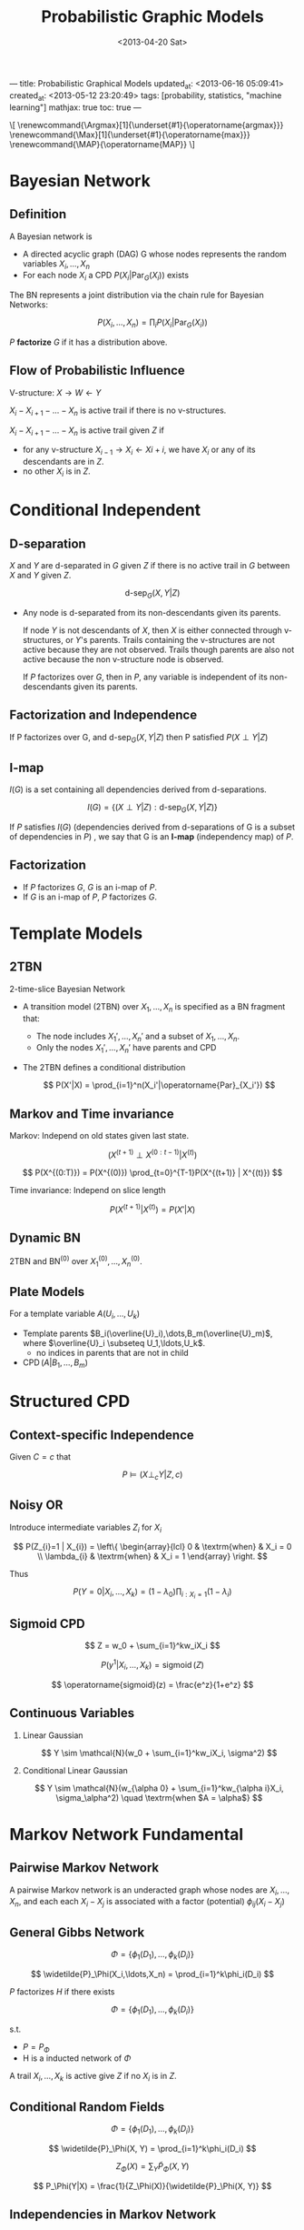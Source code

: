 ---
title: Probabilistic Graphical Models
updated_at: <2013-06-16 05:09:41>
created_at: <2013-05-12 23:20:49>
tags: [probability, statistics, "machine learning"]
mathjax: true
toc: true
---
#+TITLE: Probabilistic Graphic Models
#+DATE: <2013-04-20 Sat>
#+OPTIONS: tex:t H:2 latex:t
#+LATEX_CLASS: article
#+LATEX_CLASS_OPTIONS:
#+LATEX_HEADER: \usepackage{savesym}
#+LATEX_HEADER: \savesymbol{iiint}
#+LATEX_HEADER: \savesymbol{iint}
#+LATEX_HEADER: \usepackage{amsmath}
#+LATEX_HEADER: \newcommand{\Argmax}[1]{\underset{#1}{\operatorname{argmax}}}
#+LATEX_HEADER: \newcommand{\Max}[1]{\underset{#1}{\operatorname{max}}}
#+LATEX_HEADER: \newcommand{\MAP}{\operatorname{MAP}}
#+STARTUP: overview

#+BEGIN_HTML
<p class="hidden">
\[
  \renewcommand{\Argmax}[1]{\underset{#1}{\operatorname{argmax}}}
  \renewcommand{\Max}[1]{\underset{#1}{\operatorname{max}}}
  \renewcommand{\MAP}{\operatorname{MAP}}
\]
</p>
#+END_HTML

* Bayesian Network

** Definition

A Bayesian network is

- A directed acyclic graph (DAG) G whose nodes represents the random variables $X_i,\ldots,X_n$
- For each node $X_i$ a CPD $P(X_i|\operatorname{Par}_G(X_i))$ exists

The BN represents a joint distribution via the chain rule for Bayesian Networks:

  \[
    P(X_i,\ldots,X_n) = \textstyle{\prod_{i}{P(X_i|\operatorname{Par}_G(X_i))}}
  \]

$P$ **factorize** $G$ if it has a distribution above.

** Flow of Probabilistic Influence

V-structure: $X \rightarrow W \leftarrow Y$

$X_i - X_{i+1} - \ldots - X_n$ is active trail if there is no v-structures.

$X_i - X_{i+1} - \ldots - X_n$ is active trail given $Z$ if

-  for any v-structure $X_{i-1} \rightarrow X_i \leftarrow X{i+i}$, we have $X_i$ or any of its descendants are in $Z$.
-  no other $X_i$ is in $Z$.

* Conditional Independent

** D-separation

$X$ and $Y$ are d-separated in $G$ given $Z$ if there is no active trail in $G$ between $X$ and $Y$ given $Z$.

\[ \operatorname{d-sep}_G(X,Y|Z) \]

-   Any node is d-separated from its non-descendants given its parents.

    If node $Y$ is not descendants of $X$, then $X$ is either connected
    through v-structures, or $Y$'s parents. Trails containing the v-structures
    are not active because they are not observed. Trails though parents are
    also not active because the non v-structure node is observed.

    If $P$ factorizes over $G$, then in $P$, any variable is independent of
    its non-descendants given its parents.

** Factorization and Independence

If P factorizes over G, and $\operatorname{d-sep}_G(X,Y|Z)$ then P satisfied $P(X \perp Y|Z)$

** I-map

$I(G)$ is a set containing all dependencies derived from d-separations.

  \[ I(G) = \{ (X \perp Y | Z) : \operatorname{d-sep}_G(X,Y|Z) \} \]

If $P$ satisfies $I(G)$ (dependencies derived from d-separations of G is a
subset of dependencies in $P$) , we say that G is an **I-map** (independency
map) of $P$.

** Factorization

-   If $P$ factorizes $G$, $G$ is an i-map of $P$.
-   If $G$ is an i-map of $P$, $P$ factorizes $G$.

    
* Template Models

** 2TBN

2-time-slice Bayesian Network

-   A transition model (2TBN) over $X_1,\ldots,X_n$ is specified as a BN
    fragment that:

    - The node includes $X_1',\ldots,X_n'$ and a subset of $X_1,\ldots,X_n$.
    - Only the nodes $X_1',\ldots,X_n'$ have parents and CPD

-   The 2TBN defines a conditional distribution

    \[ P(X'|X) = \prod_{i=1}^n(X_i'|\operatorname{Par}_{X_i'}) \]

** Markov and Time invariance

Markov: Independ on old states given last state.

  \[ (X^{(t+1)} \perp X^{(0:t-1)} | X^{(t)}) \]

  \[ P(X^{(0:T)}) = P(X^{(0)}) \prod_{t=0}^{T-1}P(X^{(t+1)} | X^{(t)}) \]

Time invariance: Independ on slice length

  \[ P(X^{(t+1)}|X^{(t)}) = P(X'|X) \]

** Dynamic BN

2TBN and $\operatorname{BN}^{(0)}$ over $X_1^{(0)},\ldots,X_n^{(0)}$.


** Plate Models

For a template variable $A(U_i,\ldots,U_k)$

- Template parents $B_i(\overline{U}_i),\dots,B_m(\overline{U}_m)$, where
  $\overline{U}_i \subseteq U_1,\ldots,U_k$.
  - no indices in parents that are not in child
- $\operatorname{CPD}(A | B_1,\ldots,B_m)$


* Structured CPD

** Context-specific Independence

Given $C = c$ that

  \[ P \models (X \perp_c Y | Z, c) \]

** Noisy OR

Introduce intermediate variables $Z_i$ for $X_i$

  \[
    P(Z_{i}=1 | X_{i}) = \left\{ \begin{array}{lcl}
      0 & \textrm{when} & X_i = 0 \\
      \lambda_{i} & \textrm{when} & X_i = 1
    \end{array} \right.
  \]

Thus

  \[
    P(Y=0|X_i,\ldots,X_k) = (1-\lambda_0)\prod_{i:X_i=1}(1-\lambda_i)
  \]

** Sigmoid CPD

  \[ Z = w_0 + \sum_{i=1}^kw_iX_i \]
  
  \[ P(y^1|X_i,\ldots,X_k) = \operatorname{sigmoid}(Z) \]
  
  \[ \operatorname{sigmoid}(z) = \frac{e^z}{1+e^z} \]

** Continuous Variables

*** Linear Gaussian

  \[ Y \sim \mathcal{N}(w_0 + \sum_{i=1}^kw_iX_i, \sigma^2) \]

*** Conditional Linear Gaussian

  \[
    Y \sim \mathcal{N}(w_{\alpha 0} + \sum_{i=1}^kw_{\alpha i}X_i, \sigma_\alpha^2) \quad \textrm{when $A = \alpha$}
  \]

* Markov Network Fundamental

** Pairwise Markov Network

A pairwise Markov network is an underacted graph whose nodes are
$X_i,\ldots,X_n$, and each each $X_i - X_j$ is associated with a factor (potential) $\phi_{ij}(X_i-X_j)$

** General Gibbs Network

\[ \Phi = \{ \phi_1(D_1), \ldots, \phi_k(D_i) \} \]

\[ \widetilde{P}_\Phi(X_i,\ldots,X_n) = \prod_{i=1}^k\phi_i(D_i) \]

$P$ factorizes $H$ if there exists

\[ \Phi = \{ \phi_1(D_1), \ldots, \phi_k(D_i) \} \]

s.t.

-  $P = P_\Phi$
-  H is a inducted network of $\Phi$

A trail $X_i,\ldots,X_k$ is active give $Z$ if no $X_i$ is in $Z$.

** Conditional Random Fields

  \[ \Phi = \{ \phi_1(D_1), \ldots, \phi_k(D_i) \} \]
  
  \[ \widetilde{P}_\Phi(X, Y) = \prod_{i=1}^k\phi_i(D_i) \]
  
  \[ Z_\Phi(X) = \sum_Y{\widetilde{P}_\Phi(X, Y)} \]
  
  \[ P_\Phi(Y|X) = \frac{1}{Z_\Phi(X)}{\widetilde{P}_\Phi(X, Y)} \]

** Independencies in Markov Network

$X$, $Y$ are separated given $Z$ if there is no active trail given $Z$.

  \[ I(H) = \{ (X \perp Y | Z) : \operatorname{sep}_H(X,Y|Z) \} \]

If $P$ satisfies $I(H)$ we say that H is an I-map of P.

If $P$ is positive ($\forall P > 0$), $P$ factorize over $H$ if H is an I-map of $P$.

** I-maps and perfect map

$H$ is perfect map of $P$ if $I(H) = I(P)$.

Two graphs $G_1$ and $G_2$ over $X_1,\ldots,X_n$ are I-equivalent if $I(G_1) = I(G_2)$.

** Log-Linear Models

  \[ \widetilde{P} = exp \{ \sum w_if_i(D_i) \} \]

* Knowledge Engineering

** Distinctions

- Template based vs specific

  Template based: small number of variable types

- Directed vs underacted
- Generative vs Discriminative

  Discriminative models directly model $P(Y|X)$ and avoid dealing joint
  distribution. Generative models handle missing data or partially labeled data
  well.

** Variable Types

- Target
- Observed
- Latent


* Inference Overview

** Conditional Probability Queries

Given evidence $E = e$, and a subset of variables $Y$, compute $P(Y | E = e)$

*** NP-hard

- Given a PGM $P_\Phi$, a variable $X$ and a value $x \in
  \operatorname{Val}(X)$, compute $P_\Phi(X = x)$, or even decide if
  $P_\Phi(X=x) > 0$.
- Let $\epsilon < 0.5$. Given a PGM $P_\Phi$, a variable X and a value
  $x \in \operatorname{Val}(X)$, and observation $e \in \operatorname{Val}(E)$, find a
  number $p$ that has $|P_\Phi(X=x|E=e) -p| < \epsilon$.

*** Sum-Product

Compute $P(Y | E = e)$: sum over $W = \{X_1,\ldots,X_n\} - Y - E$

  \[ P(Y | E=e) = \frac{P(Y,E=e)}{P(E=e)} \]
  
  \[ \begin{array}{ll}
    P(Y,E=e) &= \sum_{W}P(Y, W, E=e) \\
             &= \sum_{W}\frac{1}{z}\prod_k\phi_k(D_k, E=e) \\
             &\propto \sum_{W}\prod_k\phi_k'(D_k') \\
  \end{array} \]
  
$\phi'(D)$ is reduced factor that removing all that $E \neq e$.

*** Algorithms

- Variable elimination (dynamic programming)
- Message passing over graph
  - Belief propagation
  - Variational approximations
- Random sampling instantiations
  - Markov chain Monte Carlo (MCMC)
  - Importance sampling

** MAP Inference

Maximum a Posteriori

- Evidence: $E = e$
- Query: all other variables $Y$ ($Y = \{X_i,\ldots,X_n\} - E$
- Task: Compute $\MAP(Y|E=e) = \Argmax{y}P(Y=y|E=e)$

*** NP-Hard

- Given a PGM $P_\Phi$, find a joint assignment $x$ with highest probability $P_\Phi(x)$.
- Given a PGM $P_\Phi$, and a probability $p$, decide if there is an assignment
  $x$ such that $P_\Phi(x) > p$.


*** Max-Product

Compute $P(Y | E = e)$: max over $Y$

  \[ P(Y | E=e) = \frac{P(Y, E=e)}{P(E=e)} \propto P(Y, E=e) \]
  
  \[ P(Y, E=e) \propto \prod_k\phi_k'(D_k') \]
  
  \[ \Argmax{Y}P(Y | E=e) = \Argmax{Y}\prod_k\phi_k'(D_k') \]

*** Algorithm

- Variable elimination (optimization)
- Message passing over a graph
  - Max-product belief propagation
- Using methods for integer programming
- For some networks: graph-cut methods
- Combinatorial search

** Inference: Variable Elimination

Move factor does not depends on operator scope before that operator:

  \[ \sum_A\sum_B\sum_C\phi_1(AB)\phi_2(BC) = \sum_A\sum_B\phi_i(AB)\sum_C\phi_2(BC) \]

*** Complexity

-  $m$ number of factors
-  $n$ number of variables
-  $m^* \leqslant m + n$ total number of factors
-  $N= \operatorname{max}(N_k)$ size of the largest (generated) factor
-  Linear in $N$ and $m^*$

*** Graph Perspective


-  Moralize: Connect parents of v-structure.
-  Elimination: Remove node from graph, Connect variables (filled edge) in
   scope of the generated factor.

The induced graph $I_{_\Phi,\alpha}$ over factors $\Phi$ and ordering $\alpha$.

- Undirected graph
- $X_i$ and $X_j$ are connected if they appeared in the same factor in a run of
  the VE algorithm using $\alpha$ as the ordering.

Cliques (maximal fully connected subgraph) in the Induced Graph: Every factor
produced during VE is a clique in the induced graph.

Every (maximal) clique in the induced graph is a factor produced during VE.

The width of an induced graph is the number of nodes in the largest clique in
the graph minus 1.

*** Finding Orderings

For a graph $H$, determining whether there exists an elimination ordering $\alpha$
for $H$ with induced width $\leqslant$ K is NP-complete.

-  Greedy search: eliminate node with smallest cost
   -  min-neighbors
   -  min-weight: weight (number of values) of factor formed
   -  min-fill: number of new fill edges
   -  weighted min-fill: total weight of new fill edges (edge weight = product
      of weights of the two nodes)

The induced graph is triangulated (no loops of length > 0 without a bridge).

* Belief Propagation

** Cluster Graphs

Undirected graph such that

- nodes are clusters $C_i \subseteq \{X_i,\ldots,X_n\}$
- edge between $C_i$ and $C_j$ associated with sepset $S_{i,j} \subseteq C_i \cap C_j$

Given set of factors $\Phi$, we assign each $\phi_k$ to one and only one cluster
$C_{\alpha(k)}$, s.t., $\operatorname{Scope}[\phi_k] \subseteq C_{\alpha(k)}$ (Family Preservation). 

  \[ \psi_i = \prod_{k:\alpha(k)=i}\phi_k \]

Properties:

For each pair of clusters $C_i,C_j$ and variable $X \in C_i \cap C_j$ there
exists a unique path between $C_i$ and $C_j$ for which all clusters and
sepsets contain X. (RIP: Running Intersection Property)

Belief propagation does poorly where there are strong correlations (self propagation feedback).

Equivalently: For any X, the set of clusters and sepsets containing X form a tree.

** Bethe Clsuter Graph

- For each $\phi_k \in \Phi$, a factor cluster $C_k = Scope[\phi_k]$
- For each $X_i$ a singleton cluster $\{X_i\}$
- Edge $C_k - X_i$ if $X_i \in C_k$

** Message Passing

  \[ \delta_{i\rightarrow j}(S_{i,j}) = \sum_{C_i - S_{i,j}}\psi_i \times \prod_{k \in (\mathcal{N}_i - \{j\})}\delta_{k\rightarrow i}\]

- $\mathcal{N}_i$ neighbors of cluster $i$.

** Algorithm

- Assign each factor $\phi_k \in \Phi$ to a cluster $C_{\alpha(k)}$.
- Construct initial potentials $\psi_i(C_i) = \displaystyle\prod_{k:\alpha(k)=i}\phi_k$
- Initialize all messages to be 1
- Repeat
  - Select edge $(i,j)$ and pass message
- Compute belief $\beta_i(C_i) = \psi_i \times \displaystyle\prod_{k \in \mathcal{N}_i}\delta_{k \rightarrow i}$

** Properties of Message Passing

- A cluster graph is *calibrated* if every pair of adjacent clusters $C_i,C_j$ agree on their sepset $S_{i,j}$
- Convergence deduces Calibration

  \[
  \sum_{C_i-S_{i,j}}\beta_i(C_i) = \sum_{C_j-S_{i,j}}\beta_j(C_j)
  \]
  
  \[
  \mu_{i,j}(S_{i,j}) = \delta_{i \rightarrow j}\delta_{j \rightarrow i} = \sum_{C_j - S_{i,j}}\beta_j(C_j)
  \]

$\mu_{i,j}$ is sepset belief.

** Clique Tree Algorithm

*IMPORTANT*

A tree which is also Cluster Graph.

Normalized beliefs of clique tree is the marginals of the distribution. While
loopy BP beliefs are approximate marginals of the distribution.

Renormalization on messages are not affect (approximate) marginals.

Computation: choose a root and passing messages from leaves to root, then root to leaves.

A clique tree can be constructed by simulating variable elimination.

*** Properties

Belief of cluster is sum product of all factors with variables not in the
cluster marginalized out.

If X is eliminated when we pass the message $C_i \rightarrow C_j$ then X does
not appear in the $C_j$ side of the tree.

Chains forward-backward algorithm.

*** Convergence

- Once $C_i$ receives a final messages from all neighbors except
  $C_j$, then $\delta_{i\rightarrow j}$ is also final.
- Messages from leaves are immediately final.
- Can pass messages from leaves inward
- In right order, only need to pass $2(K-1)$ messages.

*** Answering Queries

- Sum out irrelevant variables from any clique containing those variables
- Introducing evidence $Z=z$ and querying $X$:

  - Multiply clique that contains X and Z with indicator function $\mathbf{1}(Z=z)$
  - Sum out irrelevant variables and renormalize

- If X and Z does not share a clique with Z

  - Multiple indicator function into some clique containing Z
  - Propagate along the path to the clique containing X

*** Independence

For an edge $(i,j)$ in $T$, let:

- $W_{<(i,j)}$ all variables that appear only on $C_i$ side
- $W_{<(j,i)}$ all variables that appear only on $C_j$ side
- Variables on both sides are in the supset $S_{i,j}$

Theorem: $T$ satisfied RIP if and only if for every $(i,j)$

  \[
  P_\Phi \models (W_{<(i,j)} \perp W_{<(j,i)} | S_{i,j})
  \]

Each supset needs to seperate graph into two conditionally independent parts.

*** Clique Tree and Variable Elimination

Variable Elements induces a clique tree:

-  Every factory is a cluster
-  Add a edge when for each elimination computation.

** Belief in Practice

- Convergence is a local property. Some converges soon, some never.
- Synchronous BP converges considerably worse than asynchronous
- Messages passing orders makes a different to extent and rate of convergence. 

*** Message Scheduling

- Tree reparameterization (TRP)
  - Pick a tree and pass messages to calibrate.
- Residual belief propagation (RBP)
  - Pass messages between two clusters whose beliefs over the sepset disagree the most.

*** Smoothing messages

\[ \delta = \lambda\delta_{\operatorname{new}} + (1-\lambda)\delta_{\operatorname{old}} \]

* MAP Estimate

Product to Summation in log space. Avoid numeric overflow.

Max marginals: eliminate variable and leave max value.

Factor sum: sum factors by common variables.

In exact message passing, beliefs at clique are max-marginals.

Finding a MAP assignment:
-  Max value is unique in each clique, pick all assignment with max value
-  If not unique:
   - Slightly perturb parameters to make MAP unique
   - Use traceback procedure that incrementally builds a MAP assignment, one
     variable at a time (when variable is eliminated).

** Tractable MAP

- Correspondence association
- Associative Potential
- Cardinality Factors
- Sparse Pattern Factors
- Convexity Factors

** Dual Decomposition

  \begin{equation*}
    \begin{array}{rl}
      \operatorname{MAP}(\theta) &= \Max{x}\displaystyle\left(\sum_{i=1}^n\theta_i(x_i) + \sum_F\theta_F(\boldsymbol{x}_F)\right) \\
      &= \Max{x}\displaystyle\left(\sum_{i=1}^n(\theta_i(x_i) + \sum_{F:i \in F}\lambda_{Fi}(x_i)) +
                                 \sum_F(\theta_F(\boldsymbol{x}_F) - \sum_{i \in F}\lambda_{Fi}(x_i))\right) \\
  
      L(\lambda) &= \displaystyle\sum_{i=1}^n\Max{x_i}\left(\theta_i(x_i) + \sum_{F:i \in F}\lambda_{Fi}(x_i)\right) +
                   \sum_{F}\Max{\boldsymbol{x}_F}\left(\theta_F(\boldsymbol{x}_F) - \sum_{i \in F}\lambda_{Fi}(x_i)\right)
    \end{array}
  \end{equation*}

** Dual Decomposition Algorithm

  \[ \bar\theta_i^{\boldsymbol{\lambda}} = \theta_i(x_i) + \sum_{F:i\in F}\lambda_{Fi}(x_i)\]
  \[ \bar\theta_F^{\boldsymbol{\lambda}} = \theta_F(\boldsymbol{x}_F) + \sum_{i\in F}\lambda_{Fi}(x_i)\]

- Initialize all $\lambda$'s to be 0
- Repeat for $t=1,2,\ldots$
  - Locally optimize all slaves $x_i^*$, $x_F^*$.
  - Find all pairs $x_i^* \neq x_{Fi}^*$
    \[ \lambda_{Fi}(x_i^*) := \lambda_{Fi}(X_i^*) - \alpha_t \]
    \[ \lambda_{Fi}(x_{Fi}^*) := \lambda_{Fi}(X_{Fi}^*) + \alpha_t \]

Convergence conditions:

- $\sum_t\alpha_t = \infty$
- $\sum_t\alpha_t^2 < \infty$

At convergence, the shared solution is guaranteed MAP assignment if all slaves agree.

Otherwise, need to solve the decoding problem to construct a joint assignment.
* Sampling Methods
** Simple Sampling

Empirical expectation:

  \[ E_P[f] \approx \frac{1}{M}\sum_{m=1}^{M}f(x[m]) \]

Given $P(X=1) = p$, estimate $p$.

Hoeffding Bound

  \[
    P_\mathcal{D}(T_\mathcal{D} \notin [p - \epsilon, p + \epsilon]) \leq 2e^{-2M\epsilon^2}
  \]

Chernoff Bound

  \[
    P_\mathcal{D}(T_\mathcal{D} \notin [p(1 - \epsilon), p(1 + \epsilon)]) \leq e^{-2Mp\epsilon^2/3}
  \]

** Markov Chain Monte Carlo

A Markov chain defines a probabilistic transition model $T(x \rightarrow x')$ over states x:

- for all $x$: $\sum_{x'}T(x \rightarrow x') = 1$

  \[ P^{(t+1)}(X^{(t+1)} = x') = \sum_xP^{(t)}(X^{(t)} = x)T(x \rightarrow x') \]

Stationary Distribution: repeat and get the limit distribution

  \[ P^{(t)}(x') \approx P^{(t+1)}(x') = \sum_xP^{(t)}(x)T(x \rightarrow x') \]
  
  \[ \pi(x') = \sum_x\pi(x)T(x \rightarrow x') \]

Regular Markov Chains

- A Markov chain is *regular* if there exists $k$, s.t., for every $x, x'$,
  the probability of getting from $x$ to $x'$ in exactly $k$ steps is $> 0$.
- Theorem: A regular Markov chain converges to a unique stationary
  distribution regardless of start state.
  
  Sufficient conditions:
  - Every two states are connected with path of probability $> 0$.
  - For every state, there is a self-transition

Using Markov Chain

- Goal: Compute $P(x \in S)$
- Construct a Markov Chain $T$ whose unique stationary distribution is $P$
- Sample $x^{(0)}$ from some $P^{(0)}$
- For $t = 0,1,2,\ldots$
  - Generate $x^{t+1}$ from $T(x^(t) \rightarrow x')$
- Start collection samples only after the chain has run long enough to "mix".
- When mixed?
  - Compare chain statistics in different windows
  - and across different runs initialized differently

Using Samples:

- Nearby samples are correlated!
- The faster a chain mixes, the less correlated the samples.


** Gibbs Sampling

- Target distribution $P_\Phi(X_1,\ldots,X_n)$
- Markov chain state space is all assignments $\boldsymbol{x}$.
- Transition model given $\boldsymbol{x}$:
  - For $i = 1,\ldots,n$, sample $x_i \sim P_\Phi(X_i|\boldsymbol{x}_{-i})$
    - sample variables in any orders
    - keep new assignment when sample next variable
  - Set $\boldsymbol{x}'=\boldsymbol{x}$

Computation

  \[
    P_\Phi(X_i|\boldsymbol{x}_{-i}) = \displaystyle\frac{\tilde{P}(X_i,\boldsymbol{x}_{-i})}{\tilde{P}(\boldsymbol{x}_{-i})}
  \]

- numerator: multiply all factors
- denominator: summarize numerator by $X_i$.
- cancel out factors not containing $X_i$
- since denominator is just normalizer, can skip the computation

  \[
  P_\Phi(X_i|\boldsymbol{x}_{-i}) \propto \prod_{j:X_i\in \operatorname{Scope}[C_j]}\phi_j(X_i,\boldsymbol{x}_{j,-i})
  \]

Gibbs network is regular if all factors are positive. However, mixing can still be very slow.

** Metropolis Hastings Algorithm

Reversible Chains

Detailed balance:

\[ \pi(x)T(x \rightarrow x') = \pi(x')T(x' \rightarrow x) \]

Theorem: If detailed balance holds, and $T$ is regular, then $T$ has a unique
stationary distribution $\pi$.

*** Metropolis Hastings Chain

- Proposal distribution $Q(x \rightarrow x')$
- Acceptance probability: $A(x \rightarrow x')$
- At each state $x$, sample $x'$ from $Q(x \rightarrow x')$
- Accept proposal with probability $A(x \rightarrow x')$
  - If proposal accepted, move to $x'$
  - otherwise stay at $x$

\[ \begin{array}{rl}
T(x \rightarrow x') &= Q(x \rightarrow x')A(x \rightarrow x') \mbox{ if } x' \neq x \\
T(x \rightarrow x)  &= Q(x \rightarrow x) + \sum_{x' \neq x}Q(x \rightarrow x')(1 - A(x \rightarrow x'))
\end{array} \]

\[
\mathcal{A}(x \rightarrow x') = \min\left[1, \frac{\pi(x')Q(x' \rightarrow x)}{\pi(x)Q(x \rightarrow x')}\right]
\]

- $Q$ must be reversible

  - $Q(x \rightarrow x') > 0 \Rightarrow Q(x' \rightarrow x) > 0$

- $Q$ should try to spread out, to improve mixing


* Inference Summary

- Connectivity Structure: message passing x
- Strength of influence: 
- Opposing influences
- Multiple peaks in likelihood: decent gradient x

* Decision Theory

A simple decision making situation $\mathcal{D}$

- A set of possible actions $\operatorname{Val}(A) = {a^1,\ldots,a^k}$
- A set of states $\operatorname{Val}(X) = {x^1,\ldots,x^N}$
- A distribution $P(X | A)$
- A utility function $U(X, A)$

\[ \operatorname{EU}[\mathcal{D}[a]] = \sum_xP(X|a)U(x,a) \]

\[ a^* = \Argmax{a}\operatorname{EU}[\mathcal{D}[a]] \]

\[ \operatorname{EU}[\mathcal{D}[\delta_A]] = \sum_{x,a}P_{\delta_A}(x,a)U(x,a) \]

\[ \operatorname{MEU}(\mathcal{D}) = \Argmax{\delta_A}\operatorname{EU}[\mathcal{D}[\delta_A]] \]

Let $Z = \operatorname{Pa}_A$, $W = X - Z$

\[ \begin{array}{ll}
\operatorname{EU}[\mathcal{D}[\delta_A]] &= \displaystyle\sum_{x,a}P_{\delta_A}(x, a)U(x, a) \\
&= \displaystyle\sum_{Z,A}\delta_A(A|Z)\sum_W\left(U(\operatorname{Pa}_U)\prod_iP(X_i|\operatorname{Pa}_{X_i})\right) \\
&= \displaystyle\sum_{Z,A}\delta_A(A|Z)\mu(A,Z)
\end{array} \]

For any assignment $z$, 

\[ \delta_A^*(a | z) = \left\{ \begin{array}{ll}
    1 & a = \Argmax{A}\mu(A, z) \\
    0 & \mbox{otherwise.}
  \end{array} \right. \]

** Value of Perfect Information

- $\operatorname{VPI}(A|X)$ is the value of observing $X$ before choosing an action at $A$.
- $\mathcal{D}$ original influence diagram
- $\mathcal{D}_{X \rightarrow A}$ influence diagram with edge $X \rightarrow A$

  \[ \operatorname{VPI}(A | X) := \operatorname{MEU}(\mathcal{D}_{X \rightarrow A}) - \operatorname{MEU}(\mathcal{D}) \]

Theorem:

- $\operatorname{VPI}(A|X) \geqq 0$

* Learning

Tasks

- General queries on new instance
- Specific predication task on new instances
- Knowledge discovery of $\mathcal{M}^*$

Overfitting

- Parameter Overfitting: regularization
- Structure Overfitting: Bound or penalize model complexity

* Parameters learning

** Bayesian Network

- If parameters are disjoint, parameters can be optimized by decompose the factors.
- CPD can be further decomposed by context specific independent.
- Dirichlet distribution.

** Markov Network

- Cannot be decomposed
- Gradient Ascent
- Regularization: L1, L2
  - L2: Gaussian
  - L1: sparse solution, Laplacian
* Structure Learning

** Likelihood Structure Score

\[ \operatorname{score}_L(\mathcal{G} : \mathcal{D}) = \ell((\hat{\theta}, \mathcal{G}) : \mathcal{D}) \]

Only need to compare sum of mutual information between nodes and their parents.

Maximized in fully connected network.

Avoiding Overfitting

- Restrict hypothesis space
- Penalize complexity

** BIC Score and Asymptotic Consistency

\[ \operatorname{score}_{BIC}(\mathcal{G} : \mathcal{D}) = \ell((\hat{\theta}, \mathcal{G}) : \mathcal{D}) - \frac{\log{M}}{2}\operatorname{Dim}[\mathcal{G}] \]

-  BIC: Bayesian Information Criteria

When $M \rightarrow \infty$

- Asymptotically spurious edges will be penalized
- Required edges will be added due to linear growth of likelihood compared to
  logarithmic growth of model complexity.

** Bayesian Score

  \[ P(\mathcal{G}|\mathcal{D}) = \frac{P(\mathcal{D}|\mathcal{G})P(\mathcal{G})}{P(\mathcal{D})} \]
  
  \[
    \operatorname{score}_B(\mathcal{G} : \mathcal{D}) =
      \log P(\mathcal{D} | \mathcal{G}) + \log P(\mathcal{G})
  \]

** Learning Tree Structured Networks

- Construct undirected graph.
- $w(i, j) = \max[\operatorname{score}(X_j | X_i) - \operatorname{score}(X_j), 0]$

* General Tree Structured Learning

** Greedy Hill Climbing

- Start with a give network
- At each iteration
  - Consider score for all possible changes
  - Apply change that most improves the score
- Stop when no modification improves score

Improvement:

- Random Restarts: when get stuck, take some number of random steps and then start climbing again
- Tabu list
  - keep a list of K steps most recently taken
  - Search cannot reverse any of these steps



* Learning with Incomplete Data

- $X = \{X_i,\ldots,X_n\}$ are random variables
- $O = \{O_i,\ldots,O_n\}$ are observableity variables
- $Y = \{Y_i,\ldots,Y_n\}$ new random variables
  - $Val(Y_i) = Val(X_i) \cup \{?\}$
  - $Val(Y_i) = ? \mbox{ if } O_i = O^0$

** EM

- E-step (Expectation): Complete the data using current parameters.
  - For each data case $d[m]$ and each family $X,U$ compute $P(X,U|d[m],\theta^t)$
  - Compute the expected sufficient statistics for each $x,u$: 
    $\bar{M}_{\theta^t}[x,u] = \sum_{m=1}^MP(x,u|d[m],\theta^t)$
- M-step (Maximization): Estimate parameters relative to data completion.
  - Treat the expected sufficient statistics (ESS) as if real
  - Use MLE w.r.t. to the ESS

- Initialization
  - Random restarts
  - From prior knowledge
  - From the output of a simpler algorithm
